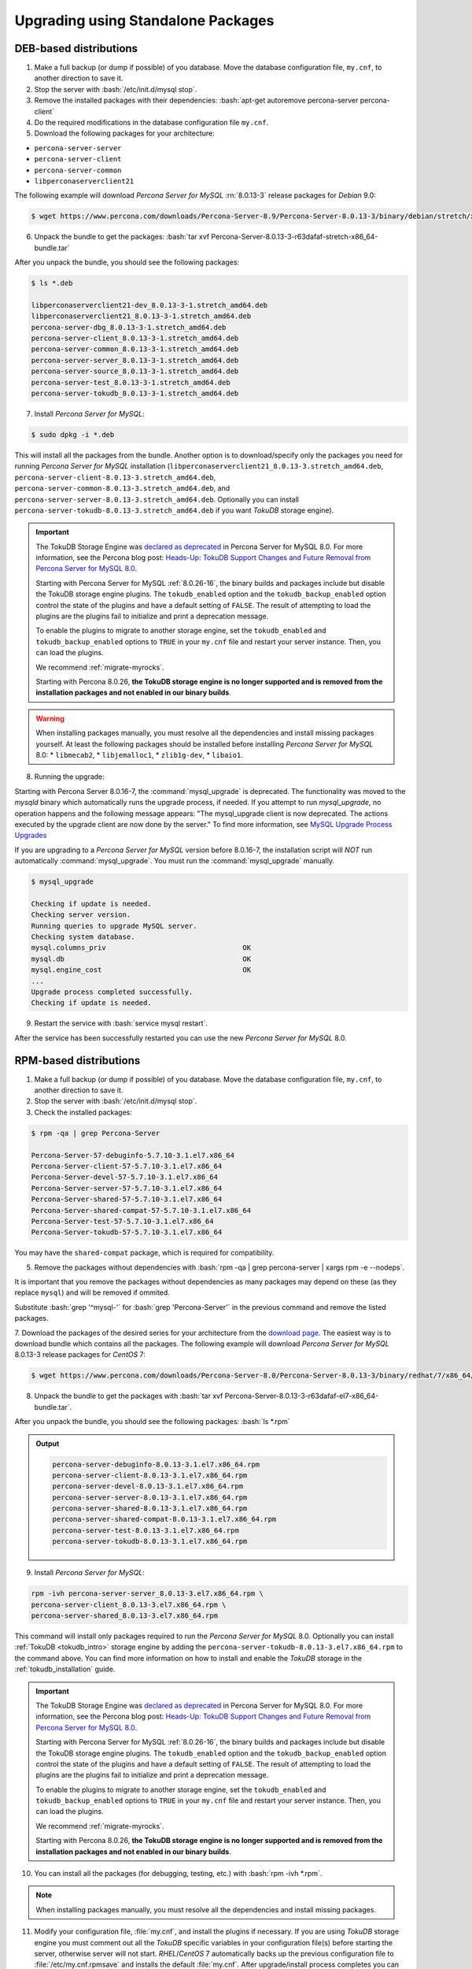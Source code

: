 .. _upgrading_using_standalone_packages:

=====================================
Upgrading using Standalone Packages
=====================================

DEB-based distributions
-------------------------

1. Make a full backup (or dump if possible) of you database. Move the database configuration file, ``my.cnf``, to another direction to save it.
2. Stop the server with :bash:`/etc/init.d/mysql stop`.
3. Remove the installed packages with their dependencies: :bash:`apt-get autoremove percona-server percona-client`
4. Do the required modifications in the database configuration file ``my.cnf``.
5. Download the following packages for your architecture:

* ``percona-server-server``
* ``percona-server-client``
* ``percona-server-common``
* ``libperconaserverclient21``

The following example will download *Percona Server for MySQL* :rn:`8.0.13-3` release
packages for *Debian* 9.0:

.. code-block:: bash

   $ wget https://www.percona.com/downloads/Percona-Server-8.9/Percona-Server-8.0.13-3/binary/debian/stretch/x86_64/percona-server-8.0.13-3-r63dafaf-stretch-x86_64-bundle.tar

6. Unpack the bundle to get the packages: :bash:`tar xvf Percona-Server-8.0.13-3-r63dafaf-stretch-x86_64-bundle.tar`

After you unpack the bundle, you should see the following packages:

.. code-block:: bash

   $ ls *.deb

   libperconaserverclient21-dev_8.0.13-3-1.stretch_amd64.deb
   libperconaserverclient21_8.0.13-3-1.stretch_amd64.deb
   percona-server-dbg_8.0.13-3-1.stretch_amd64.deb
   percona-server-client_8.0.13-3-1.stretch_amd64.deb
   percona-server-common_8.0.13-3-1.stretch_amd64.deb
   percona-server-server_8.0.13-3-1.stretch_amd64.deb
   percona-server-source_8.0.13-3-1.stretch_amd64.deb
   percona-server-test_8.0.13-3-1.stretch_amd64.deb
   percona-server-tokudb_8.0.13-3-1.stretch_amd64.deb

7. Install *Percona Server for MySQL*:

.. code-block:: bash

   $ sudo dpkg -i *.deb

This will install all the packages from the bundle. Another option is to
download/specify only the packages you need for running *Percona Server for MySQL*
installation (``libperconaserverclient21_8.0.13-3.stretch_amd64.deb``,
``percona-server-client-8.0.13-3.stretch_amd64.deb``,
``percona-server-common-8.0.13-3.stretch_amd64.deb``, and
``percona-server-server-8.0.13-3.stretch_amd64.deb``. Optionally you can
install ``percona-server-tokudb-8.0.13-3.stretch_amd64.deb`` if you want
*TokuDB* storage engine).


.. Important:: 

   The TokuDB Storage Engine was `declared as deprecated <https://www.percona.com/doc/percona-server/8.0/release-notes/Percona-Server-8.0.13-3.html>`__ in Percona Server for MySQL 8.0. For more information, see the Percona blog post: `Heads-Up: TokuDB Support Changes and Future Removal from Percona Server for MySQL 8.0 <https://www.percona.com/blog/2021/05/21/tokudb-support-changes-and-future-removal-from-percona-server-for-mysql-8-0/>`__.
    
   Starting with Percona Server for MySQL :ref:`8.0.26-16`, the binary builds and packages include but disable the TokuDB storage engine plugins. The ``tokudb_enabled`` option and the ``tokudb_backup_enabled`` option control the state of the plugins and have a default setting of ``FALSE``. The result of attempting to load the plugins are the plugins fail to initialize and print a deprecation message.

   To enable the plugins to migrate to another storage engine, set the ``tokudb_enabled`` and ``tokudb_backup_enabled`` options to ``TRUE`` in your ``my.cnf`` file and restart your server instance. Then, you can load the plugins.
   
   We recommend :ref:`migrate-myrocks`.
   
   Starting with Percona 8.0.26, **the TokuDB storage engine is no longer supported and is removed from the installation packages and not enabled in our binary builds**.

.. warning::

   When installing packages manually, you must resolve all the dependencies and install missing packages yourself. At least
   the following packages should be installed before installing *Percona Server for MySQL* 8.0: 
   * ``libmecab2``, 
   * ``libjemalloc1``, 
   * ``zlib1g-dev``, 
   * ``libaio1``.

8. Running the upgrade:
   
Starting with Percona Server 8.0.16-7, the :command:`mysql_upgrade` is deprecated. The functionality was moved to the `mysqld` binary which automatically runs the upgrade process, if needed. If you attempt to run `mysql_upgrade`, no operation happens and the following message appears: "The mysql_upgrade client is now deprecated. The actions executed by the upgrade client are now done by the server." To find more information, see `MySQL Upgrade Process Upgrades <https://dev.mysql.com/doc/refman/8.0/en/upgrading-what-is-upgraded.html>`__

If you are upgrading to a *Percona Server for MySQL* version before 8.0.16-7, the installation script will *NOT* run automatically :command:`mysql_upgrade`. You must run the :command:`mysql_upgrade` manually.

.. code-block:: bash

   $ mysql_upgrade

   Checking if update is needed.
   Checking server version.
   Running queries to upgrade MySQL server.
   Checking system database.
   mysql.columns_priv                                 OK
   mysql.db                                           OK
   mysql.engine_cost                                  OK
   ...
   Upgrade process completed successfully.
   Checking if update is needed.

9. Restart the service with :bash:`service mysql restart`.
     
After the service has been successfully restarted you can use the new *Percona Server for MySQL* 8.0.

RPM-based distributions
-----------------------

1. Make a full backup (or dump if possible) of you database. Move the database configuration file, ``my.cnf``, to another direction to save it.
2. Stop the server with :bash:`/etc/init.d/mysql stop`. 
3. Check the installed packages:
   
.. code-block:: bash

   $ rpm -qa | grep Percona-Server

   Percona-Server-57-debuginfo-5.7.10-3.1.el7.x86_64
   Percona-Server-client-57-5.7.10-3.1.el7.x86_64
   Percona-Server-devel-57-5.7.10-3.1.el7.x86_64
   Percona-Server-server-57-5.7.10-3.1.el7.x86_64
   Percona-Server-shared-57-5.7.10-3.1.el7.x86_64
   Percona-Server-shared-compat-57-5.7.10-3.1.el7.x86_64
   Percona-Server-test-57-5.7.10-3.1.el7.x86_64
   Percona-Server-tokudb-57-5.7.10-3.1.el7.x86_64

You may have the ``shared-compat`` package, which is required for compatibility.

5. Remove the packages without dependencies with :bash:`rpm -qa | grep percona-server | xargs rpm -e --nodeps`.
   
It is important that you remove the packages without dependencies as many packages may
depend on these (as they replace ``mysql``) and will be removed if ommited.

Substitute :bash:`grep '^mysql-'` for :bash:`grep 'Percona-Server'` in the previous command and
remove the listed packages.

7. Download the packages of the desired series for your architecture from the
`download page <http://www.percona.com/downloads/Percona-Server-8.0/>`_. The
easiest way is to download bundle which contains all the packages. The following
example will download *Percona Server for MySQL* 8.0.13-3 release packages for *CentOS* 7:

.. code-block:: bash

   $ wget https://www.percona.com/downloads/Percona-Server-8.0/Percona-Server-8.0.13-3/binary/redhat/7/x86_64/Percona-Server-8.0.13-3-r63dafaf-el7-x86_64-bundle.tar

8. Unpack the bundle to get the packages with :bash:`tar xvf Percona-Server-8.0.13-3-r63dafaf-el7-x86_64-bundle.tar`.

After you unpack the bundle, you should see the following packages: :bash:`ls *.rpm`

.. admonition:: Output

   .. code-block:: bash

      percona-server-debuginfo-8.0.13-3.1.el7.x86_64.rpm
      percona-server-client-8.0.13-3.1.el7.x86_64.rpm
      percona-server-devel-8.0.13-3.1.el7.x86_64.rpm
      percona-server-server-8.0.13-3.1.el7.x86_64.rpm
      percona-server-shared-8.0.13-3.1.el7.x86_64.rpm
      percona-server-shared-compat-8.0.13-3.1.el7.x86_64.rpm
      percona-server-test-8.0.13-3.1.el7.x86_64.rpm
      percona-server-tokudb-8.0.13-3.1.el7.x86_64.rpm

9. Install *Percona Server for MySQL*:

.. code-block:: bash

   rpm -ivh percona-server-server_8.0.13-3.el7.x86_64.rpm \
   percona-server-client_8.0.13-3.el7.x86_64.rpm \
   percona-server-shared_8.0.13-3.el7.x86_64.rpm

This command will install only packages required to run the *Percona Server for MySQL*
8.0. Optionally you can install :ref:`TokuDB <tokudb_intro>` storage engine by
adding the ``percona-server-tokudb-8.0.13-3.el7.x86_64.rpm`` to the command
above. You can find more information on how to install and enable the *TokuDB*
storage in the :ref:`tokudb_installation` guide.

.. Important:: 

   The TokuDB Storage Engine was `declared as deprecated <https://www.percona.com/doc/percona-server/8.0/release-notes/Percona-Server-8.0.13-3.html>`__ in Percona Server for MySQL 8.0. For more information, see the Percona blog post: `Heads-Up: TokuDB Support Changes and Future Removal from Percona Server for MySQL 8.0 <https://www.percona.com/blog/2021/05/21/tokudb-support-changes-and-future-removal-from-percona-server-for-mysql-8-0/>`__.
    
   Starting with Percona Server for MySQL :ref:`8.0.26-16`, the binary builds and packages include but disable the TokuDB storage engine plugins. The ``tokudb_enabled`` option and the ``tokudb_backup_enabled`` option control the state of the plugins and have a default setting of ``FALSE``. The result of attempting to load the plugins are the plugins fail to initialize and print a deprecation message.

   To enable the plugins to migrate to another storage engine, set the ``tokudb_enabled`` and ``tokudb_backup_enabled`` options to ``TRUE`` in your ``my.cnf`` file and restart your server instance. Then, you can load the plugins.

   We recommend :ref:`migrate-myrocks`.

   Starting with Percona 8.0.26, **the TokuDB storage engine is no longer supported and is removed from the installation packages and not enabled in our binary builds**.

10. You can install all the packages (for debugging, testing, etc.) with :bash:`rpm -ivh *.rpm`.

.. note::

   When installing packages manually, you must
   resolve all the dependencies and install missing packages.

11. Modify your configuration file, :file:`my.cnf`, and install the plugins if necessary. If you are using *TokuDB* storage engine you must comment out all the *TokuDB* specific variables in your configuration file(s) before starting the server, otherwise server will not start. *RHEL*/*CentOS* 7 automatically backs up the previous configuration file to :file:`/etc/my.cnf.rpmsave` and installs the default :file:`my.cnf`. After upgrade/install process completes you can move the old configuration file back (after you remove all the unsupported system variables).

12. As the schema of the grant table has changed, the server must be started without reading them with :bash:`service mysql start`.

13. Running the upgrade:

Starting with Percona Server 8.0.16-7, the :command:`mysql_upgrade` is deprecated. The functionality was moved to the `mysqld` binary which automatically runs the upgrade process, if needed. If you attempt to run `mysql_upgrade`, no operation happens and the following message appears: "The mysql_upgrade client is now deprecated. The actions executed by the upgrade client are now done by the server." To find more information, see `MySQL Upgrade Process Upgrades <https://dev.mysql.com/doc/refman/8.0/en/upgrading-what-is-upgraded.html>`__ 

If you are upgrading to a *Percona Server for MySQL* version before 8.0.16-7, run
:command:`mysql_upgrade` to migrate to the new grant tables. :command:`mysql_upgrade` will
rebuild the required indexes and do the required modifications.

14. Restart the server with :bash:`service mysql restart`.

After the service has been successfully restarted you can use the new *Percona Server for MySQL* 8.0.
